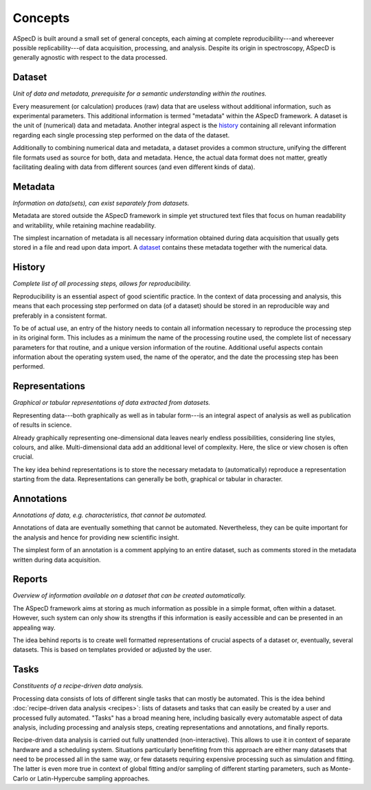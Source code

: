 ========
Concepts
========

ASpecD is built around a small set of general concepts, each aiming at complete reproducibility---and whereever possible replicability---of data acquisition, processing, and analysis. Despite its origin in spectroscopy, ASpecD is generally agnostic with respect to the data processed.


Dataset
=======

*Unit of data and metadata, prerequisite for a semantic understanding within the routines.*

Every measurement (or calculation) produces (raw) data that are useless without additional information, such as experimental parameters. This additional information is termed "metadata" within the ASpecD framework. A dataset is the unit of (numerical) data and metadata. Another integral aspect is the `history`_ containing all relevant information regarding each single processing step performed on the data of the dataset.

Additionally to combining numerical data and metadata, a dataset provides a common structure, unifying the different file formats used as source for both, data and metadata. Hence, the actual data format does not matter, greatly facilitating dealing with data from different sources (and even different kinds of data).


Metadata
========

*Information on data(sets), can exist separately from datasets.*

Metadata are stored outside the ASpecD framework in simple yet structured text files that focus on human readability and writability, while retaining machine readability.

The simplest incarnation of metadata is all necessary information obtained during data acquisition that usually gets stored in a file and read upon data import. A `dataset`_ contains these metadata together with the numerical data.


History
=======

*Complete list of all processing steps, allows for reproducibility.*

Reproducibility is an essential aspect of good scientific practice. In the context of data processing and analysis, this means that each processing step performed on data (of a dataset) should be stored in an reproducible way and preferably in a consistent format.

To be of actual use, an entry of the history needs to contain all information necessary to reproduce the processing step in its original form. This includes as a minimum the name of the processing routine used, the complete list of necessary parameters for that routine, and a unique version information of the routine. Additional useful aspects contain information about the operating system used, the name of the operator, and the date the processing step has been performed.


Representations
===============

*Graphical or tabular representations of data extracted from datasets.*

Representing data---both graphically as well as in tabular form---is an integral aspect of analysis as well as publication of results in science.

Already graphically representing one-dimensional data leaves nearly endless possibilities, considering line styles, colours, and alike. Multi-dimensional data add an additional level of complexity. Here, the slice or view chosen is often crucial.

The key idea behind representations is to store the necessary metadata to (automatically) reproduce a representation starting from the data. Representations can generally be both, graphical or tabular in character.


Annotations
===========

*Annotations of data, e.g. characteristics, that cannot be automated.*

Annotations of data are eventually something that cannot be automated. Nevertheless, they can be quite important for the analysis and hence for providing new scientific insight.

The simplest form of an annotation is a comment applying to an entire dataset, such as comments stored in the metadata written during data acquisition.


Reports
=======

*Overview of information available on a dataset that can be created automatically.*

The ASpecD framework aims at storing as much information as possible in a simple format, often within a dataset. However, such system can only show its strengths if this information is easily accessible and can be presented in an appealing way.

The idea behind reports is to create well formatted representations of crucial aspects of a dataset or, eventually, several datasets. This is based on templates provided or adjusted by the user.


.. _tasks:

Tasks
=====

*Constituents of a recipe-driven data analysis.*

Processing data consists of lots of different single tasks that can mostly be automated. This is the idea behind :doc:`recipe-driven data analysis <recipes>`: lists of datasets and tasks that can easily be created by a user and processed fully automated. "Tasks" has a broad meaning here, including basically every automatable aspect of data analysis, including processing and analysis steps, creating representations and annotations, and finally reports.

Recipe-driven data analysis is carried out fully unattended (non-interactive). This allows to use it in context of separate hardware and a scheduling system. Situations particularly benefiting from this approach are either many datasets that need to be processed all in the same way, or few datasets requiring expensive processing such as simulation and fitting. The latter is even more true in context of global fitting and/or sampling of different starting parameters, such as Monte-Carlo or Latin-Hypercube sampling approaches.

